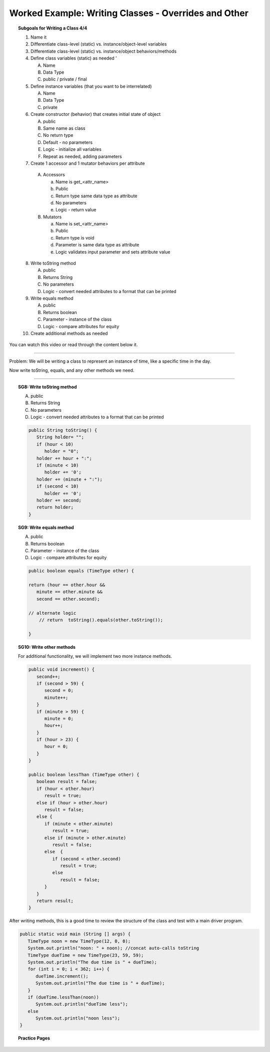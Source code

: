 Worked Example: Writing Classes - Overrides and Other
========================================================

.. topic:: Subgoals for Writing a Class 4/4

   1. Name it 


   2. Differentiate class-level (static) vs. instance/object-level variables  


   3. Differentiate class-level (static) vs. instance/object behaviors/methods 
   

   4. Define class variables (static) as needed '
   
      A. Name 
      B. Data Type 
      C. public / private / final 
      
      
   5. Define instance variables (that you want to be interrelated)  

      A. Name 
      B. Data Type 
      C. private 
      
   6. Create constructor (behavior) that creates initial state of object  

      A. public
      B. Same name as class
      C. No return type
      D. Default - no parameters
      E. Logic - initialize all variables
      F. Repeat as needed, adding parameters 
      
   7.  Create 1 accessor and 1 mutator behaviors per attribute
   
      A. Accessors 

         a. Name is get_<attr_name> 
         b. Public 
         c. Return type same data type as attribute
         d. No parameters 
         e. Logic - return value

      B. Mutators 
      
         a. Name is set_<attr_name>
         b. Public
         c. Return type is void 
         d. Parameter is same data type as attribute
         e. Logic validates input parameter and sets attribute value
      
   8. Write toString method
   
      A. public
      B. Returns String
      C. No parameters
      D. Logic - convert needed attributes to a format that can be printed 
   
   9. Write equals method 
   
      A. public 
      B. Returns boolean
      C. Parameter - instance of the class
      D. Logic - compare attributes for equity
      
   10. Create additional methods as needed 


You can watch this video or read through the content below it.

.. youtube:: sCkGax6he70
   :divid: video-writeclass-we4
   :align: center



--------------------------------------------------------------------------------------------------------------------------------------------------------------------------------------------

Problem: We will be writing a class to represent an instance of time, like a specific time in the day.

Now write toString, equals, and any other methods we need.

   
---------------------------------------------------------------------------------------------------------

.. topic:: SG8: Write toString method

   A. public
   B. Returns String
   C. No parameters
   D. Logic - convert needed attributes to a format that can be printed 
   
   .. code-block:: java
   
      public String toString() {
         String holder= "";
         if (hour < 10)
            holder = "0"; 
         holder += hour + ":"; 
         if (minute < 10) 
            holder += '0';
         holder += (minute + ":");
         if (second < 10)
            holder += '0';   
         holder += second;
         return holder;
      }
      
      
.. topic:: SG9:  Write equals method

   A. public 
   B. Returns boolean 
   C. Parameter - instance of the class 
   D. Logic - compare attributes for equity 
   
   .. code-block:: java
   
      public boolean equals (TimeType other) {
      
      return (hour == other.hour && 
         minute == other.minute && 
         second == other.second);
         
      // alternate logic
	  // return  toString().equals(other.toString());
      
      }
      
   
.. topic:: SG10: Write other methods

   For additional functionality, we will implement two more instance methods.

   .. code-block:: java

      public void increment() {
         second++;
         if (second > 59) {
            second = 0;
            minute++;
         }
         if (minute > 59) {
            minute = 0;
            hour++;
         }
         if (hour > 23) {
            hour = 0;
         }
      }
      
      public boolean lessThan (TimeType other) {
         boolean result = false;
         if (hour < other.hour)
            result = true;
         else if (hour > other.hour)
            result = false;
         else {
            if (minute < other.minute)
               result = true;
            else if (minute > other.minute)
               result = false;
            else  {
               if (second < other.second)
                  result = true;
               else
                  result = false;
            }
         } 
         return result;   
      }

      
      
After writing methods, this is a good time to review the structure of the class and test with a main driver program.

.. figure:: Figures/WC4-Slide11.PNG
   :alt: UML

.. code-block:: java

   public static void main (String [] args) {
      TimeType noon = new TimeType(12, 0, 0);
      System.out.println("noon: " + noon); //concat auto-calls toString
      TimeType dueTime = new TimeType(23, 59, 59);
      System.out.println("The due time is " + dueTime);
      for (int i = 0; i < 362; i++) {
         dueTime.increment();
         System.out.println("The due time is " + dueTime);         
      }
      if (dueTime.lessThan(noon))
         System.out.println("dueTime less");
      else
         System.out.println("noon less");
   }
   
   
.. topic:: Practice Pages

   .. toctree::
      :maxdepth: 1

      classes-we4-p1.rst
      classes-we4-p2.rst